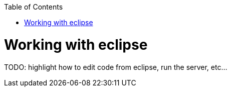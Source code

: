 :toc:
toc::[]

= Working with eclipse

TODO: highlight how to edit code from eclipse, run the server, etc...
